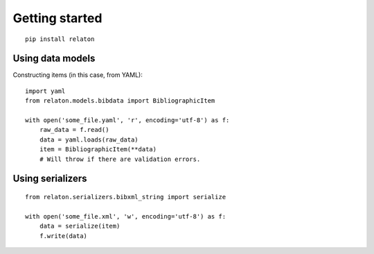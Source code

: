 ===============
Getting started
===============

::

    pip install relaton

Using data models
=================

Constructing items (in this case, from YAML):

::

    import yaml
    from relaton.models.bibdata import BibliographicItem

    with open('some_file.yaml', 'r', encoding='utf-8') as f:
        raw_data = f.read()
        data = yaml.loads(raw_data)
        item = BibliographicItem(**data)
        # Will throw if there are validation errors.

Using serializers
=================

::

    from relaton.serializers.bibxml_string import serialize

    with open('some_file.xml', 'w', encoding='utf-8') as f:
        data = serialize(item)
        f.write(data)
